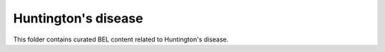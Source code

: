 Huntington's disease
====================
This folder contains curated BEL content related to Huntington's disease.
